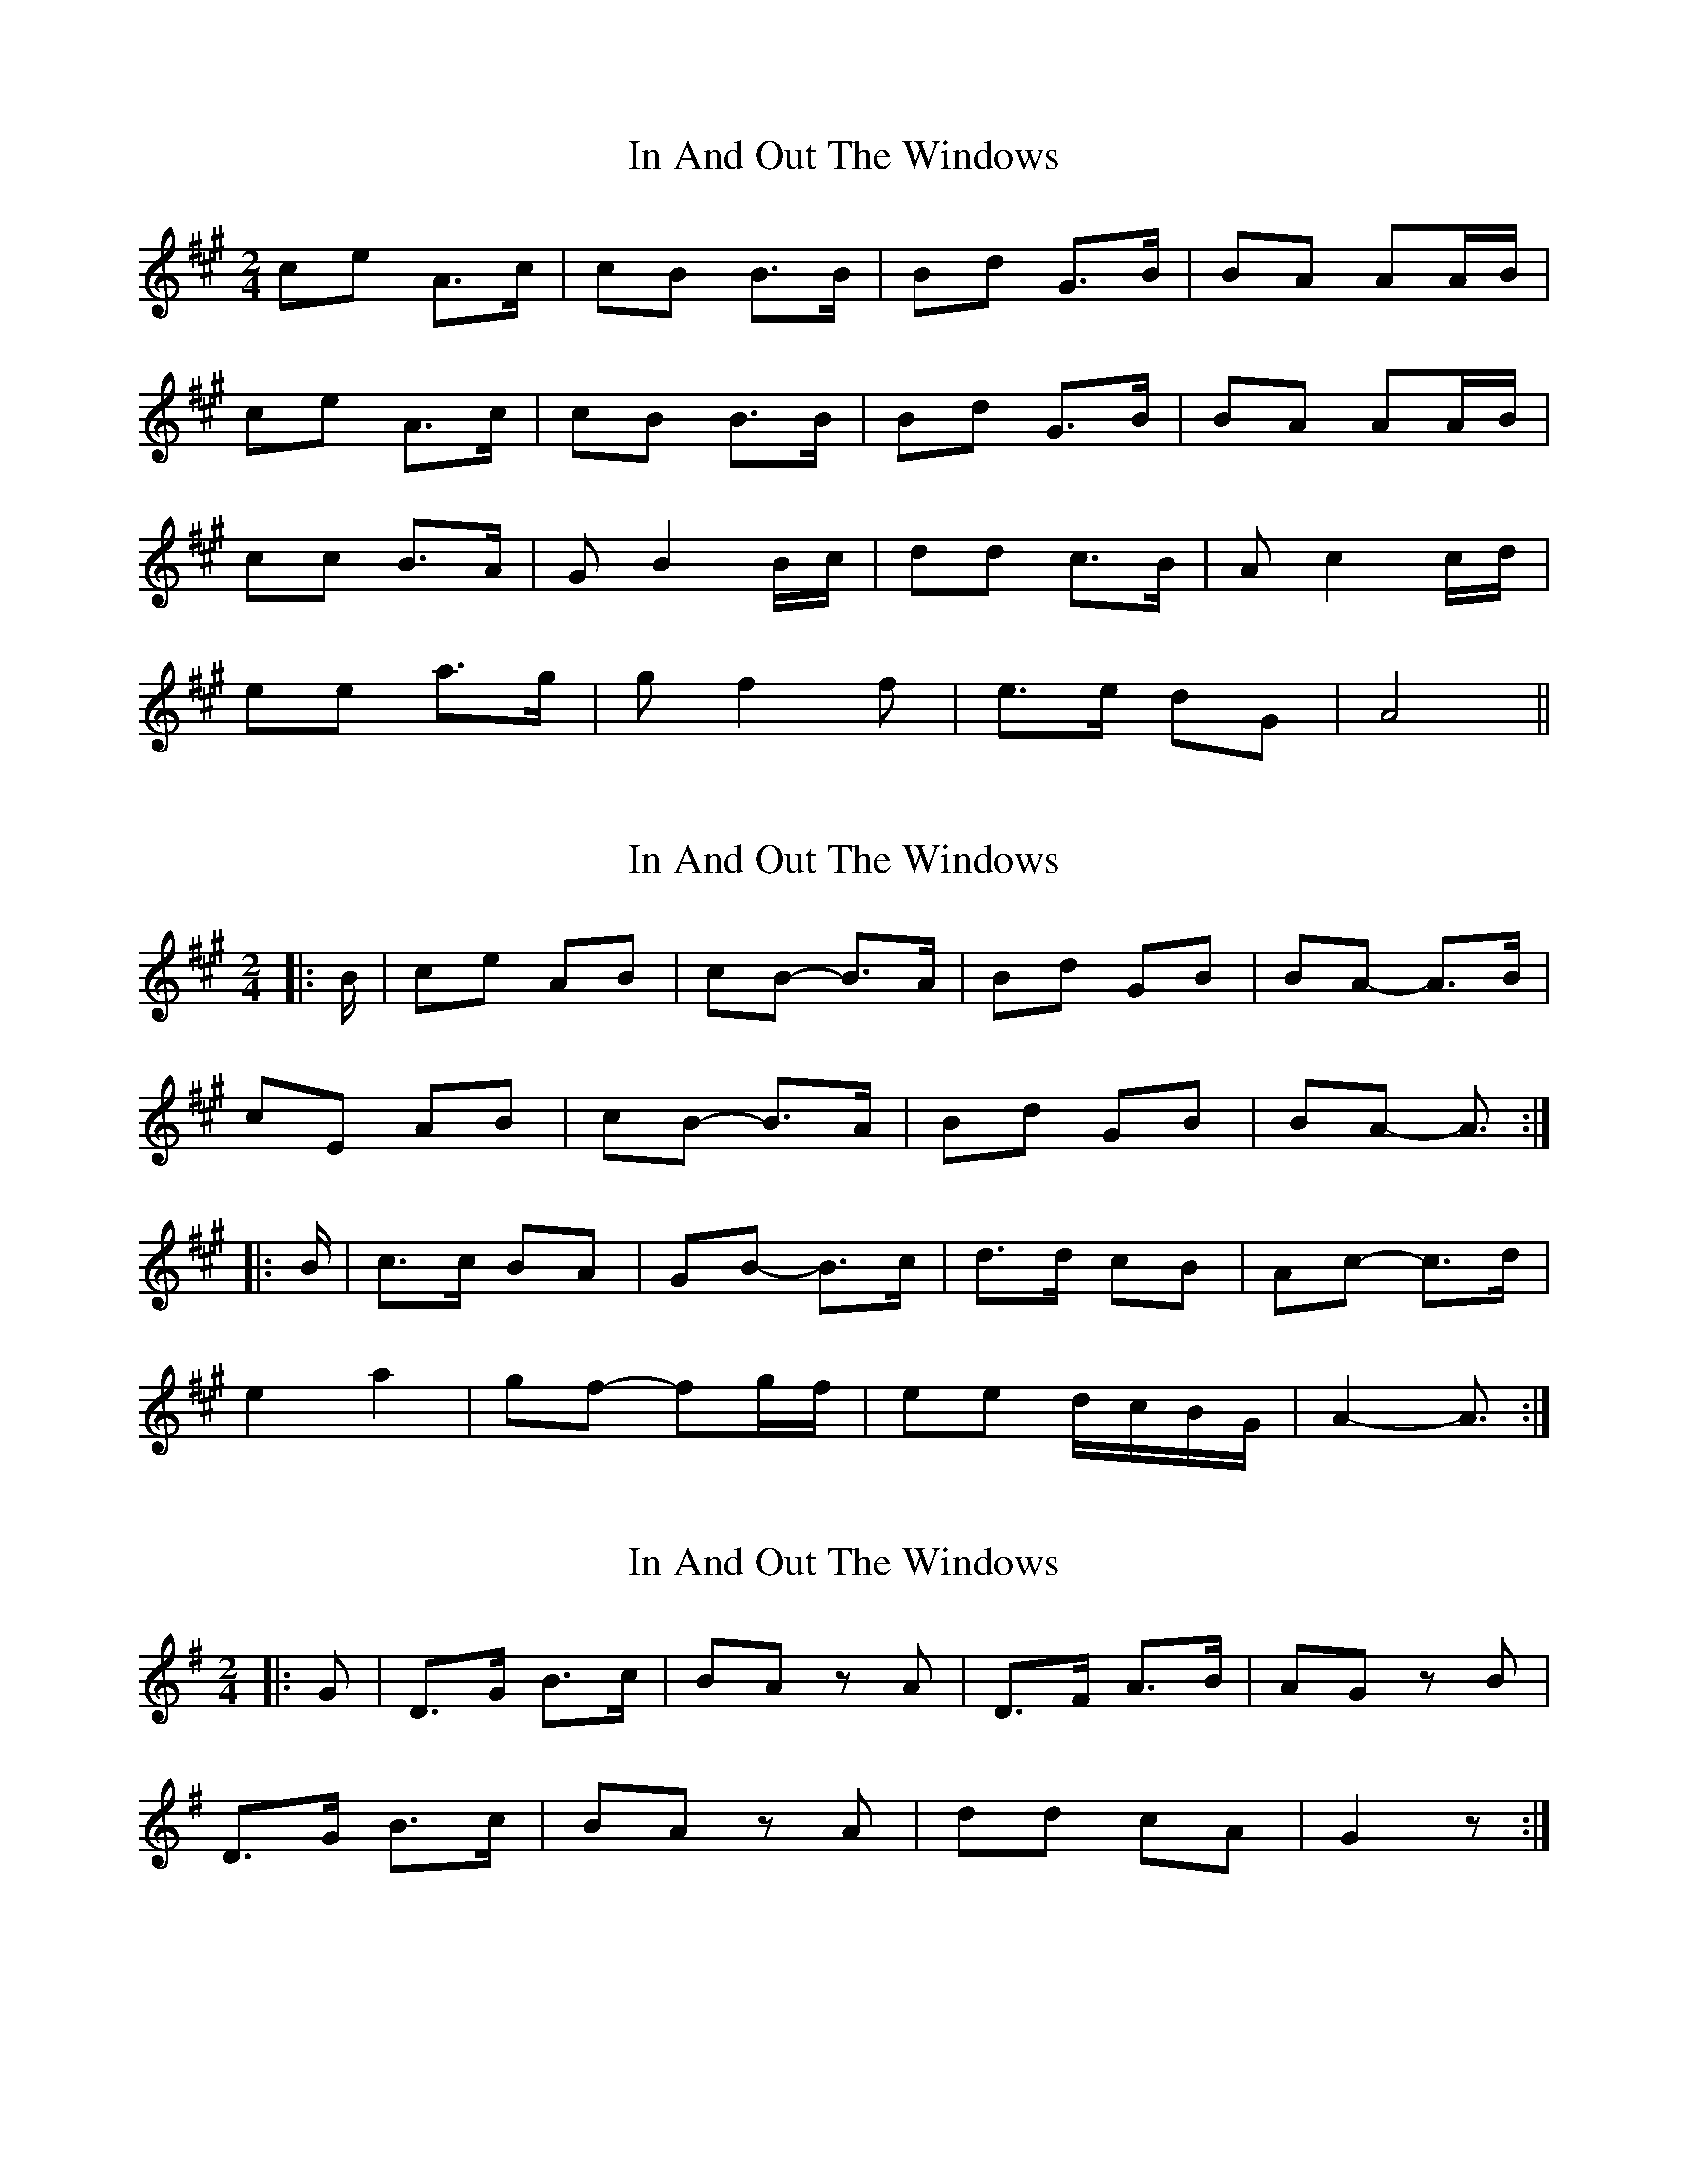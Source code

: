X: 1
T: In And Out The Windows
Z: Mix O'Lydian
S: https://thesession.org/tunes/11922#setting11922
R: polka
M: 2/4
L: 1/8
K: Amaj
ce A>c|cB B>B|Bd G>B|BA AA/B/|
ce A>c|cB B>B|Bd G>B|BA AA/B/|
cc B>A|G B2 B/c/|dd c>B|A c2 c/d/|
ee a>g|g f2 f|e>e dG|A4||
X: 2
T: In And Out The Windows
Z: ceolachan
S: https://thesession.org/tunes/11922#setting26995
R: polka
M: 2/4
L: 1/8
K: Amaj
|: B/ |ce AB | cB- B>A | Bd GB | BA- A>B |
cE AB | cB- B>A | Bd GB | BA- A3/ :|
|: B/ |c>c BA | GB- B>c | d>d cB | Ac- c>d |
e2 a2 | gf- fg/f/ | ee d/c/B/G/ | A2- A3/ :|
X: 3
T: In And Out The Windows
Z: ceolachan
S: https://thesession.org/tunes/11922#setting26996
R: polka
M: 2/4
L: 1/8
K: Gmaj
|: G |D>G B>c | BA z A | D>F A>B | AG z B |
D>G B>c | BA z A | dd cA | G2 z :|
X: 4
T: In And Out The Windows
Z: ceolachan
S: https://thesession.org/tunes/11922#setting26997
R: polka
M: 2/4
L: 1/8
K: Gmaj
|: A |Bd G>A | BA- AA/G/ | Ac F>A | AG GG/A/ |
B/c/d GG/A/ | BA A>^G | A/B/c FA | G2- G :|
A |Bc/B/ AG | FA- A>B | c>d/c/ BA | GB B/^A/B/c/ |
de/d/ cB | Ac cA/B/ | c>c BA | G2- G>A |
BB AG | FA A/^G/A/B/ | c>d/c/ c/B/A | G2 G/A/B/c/ |
d^c/d/ gb/d/ | fe eg/e/ | de/d/ c/B/A | G2- G |]
X: 5
T: In And Out The Windows
Z: ceolachan
S: https://thesession.org/tunes/11922#setting26998
R: polka
M: 2/4
L: 1/8
K: Fmaj
(A |CF A>B | AG- G)(G | CE G>A | GF- F) ||
(A |CF A>B | AG- G)(A | cc B>G | F2- F) |]
X: 6
T: In And Out The Windows
Z: ceolachan
S: https://thesession.org/tunes/11922#setting26999
R: polka
M: 2/4
L: 1/8
K: Gmaj
G |DG B>c | BA z A | DF A>B | AG z G |
DG B>c | BA z z/ A/ | dd cA | G3 |]
X: 7
T: In And Out The Windows
Z: ceolachan
S: https://thesession.org/tunes/11922#setting27000
R: polka
M: 2/4
L: 1/8
K: Fmaj
A |CF A>B | AG z G | CE G>A | GF z ||
A |CF A>B | AG z G | c>c BG | F3 |]
